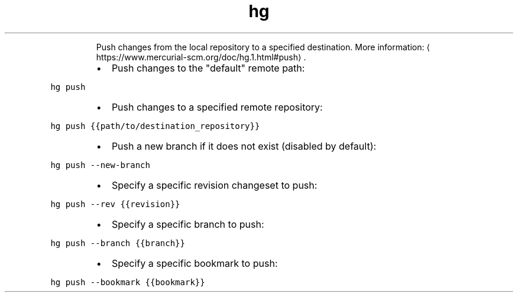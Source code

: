 .TH hg push
.PP
.RS
Push changes from the local repository to a specified destination.
More information: \[la]https://www.mercurial-scm.org/doc/hg.1.html#push\[ra]\&.
.RE
.RS
.IP \(bu 2
Push changes to the "default" remote path:
.RE
.PP
\fB\fChg push\fR
.RS
.IP \(bu 2
Push changes to a specified remote repository:
.RE
.PP
\fB\fChg push {{path/to/destination_repository}}\fR
.RS
.IP \(bu 2
Push a new branch if it does not exist (disabled by default):
.RE
.PP
\fB\fChg push \-\-new\-branch\fR
.RS
.IP \(bu 2
Specify a specific revision changeset to push:
.RE
.PP
\fB\fChg push \-\-rev {{revision}}\fR
.RS
.IP \(bu 2
Specify a specific branch to push:
.RE
.PP
\fB\fChg push \-\-branch {{branch}}\fR
.RS
.IP \(bu 2
Specify a specific bookmark to push:
.RE
.PP
\fB\fChg push \-\-bookmark {{bookmark}}\fR
